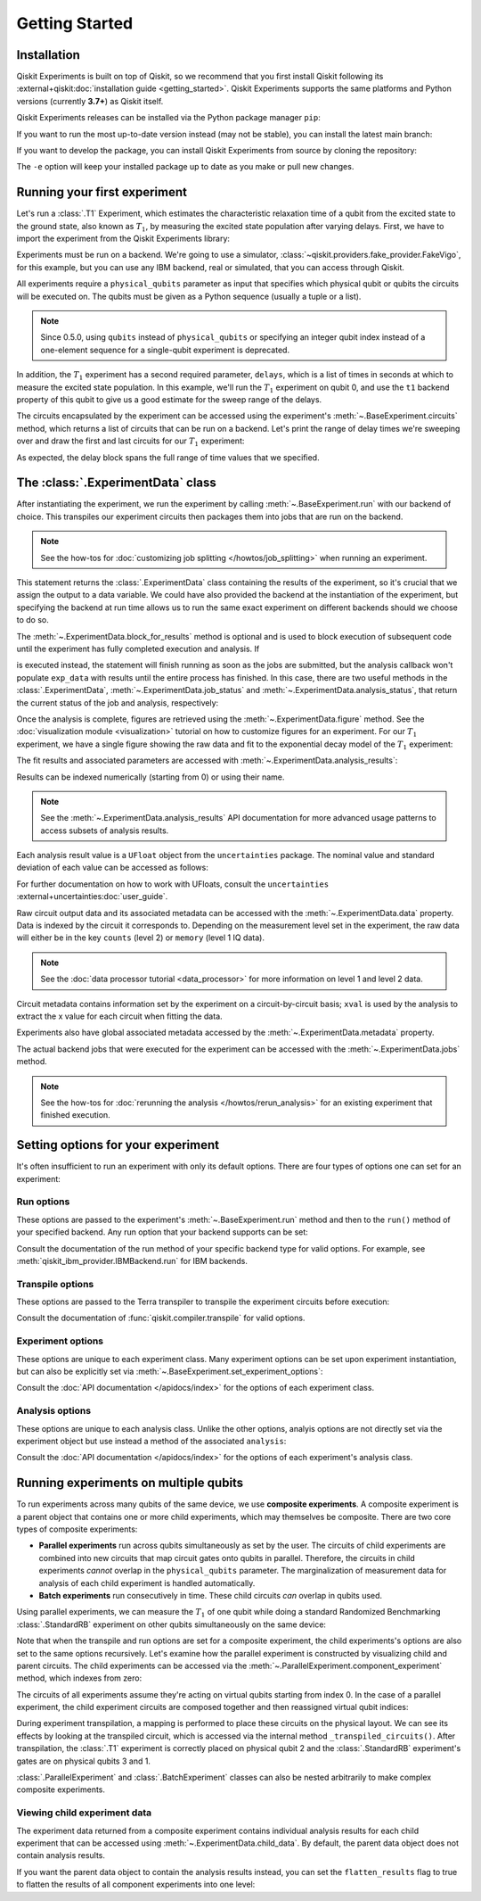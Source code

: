 ===============
Getting Started
===============

Installation
============

Qiskit Experiments is built on top of Qiskit, so we recommend that you first install
Qiskit following its :external+qiskit:doc:`installation guide <getting_started>`. Qiskit
Experiments supports the same platforms and Python versions (currently **3.7+**) as
Qiskit itself.

Qiskit Experiments releases can be installed via the Python package manager ``pip``:

.. jupyter-input::

    python -m pip install qiskit-experiments

If you want to run the most up-to-date version instead (may not be stable), you can
install the latest main branch:

.. jupyter-input::

    python -m pip install git+https://github.com/Qiskit/qiskit-experiments.git

If you want to develop the package, you can install Qiskit Experiments from source by
cloning the repository:

.. jupyter-input::

    git clone https://github.com/Qiskit/qiskit-experiments.git
    python -m pip install -e qiskit-experiments

The ``-e`` option will keep your installed package up to date as you make or pull new
changes.

Running your first experiment
=============================

Let's run a :class:`.T1` Experiment, which estimates the characteristic relaxation time
of a qubit from the excited state to the ground state, also known as :math:`T_1`, by
measuring the excited state population after varying delays. First, we have to import
the experiment from the Qiskit Experiments library:

.. jupyter-execute::

    from qiskit_experiments.library import T1

Experiments must be run on a backend. We're going to use a simulator,
:class:`~qiskit.providers.fake_provider.FakeVigo`, for this example, but you can use any
IBM backend, real or simulated, that you can access through Qiskit.

.. jupyter-execute::

    from qiskit.providers.fake_provider import FakeVigo
    from qiskit_aer import AerSimulator
    from qiskit.providers.aer.noise import NoiseModel
    import numpy as np

    # Create a pure relaxation noise model for AerSimulator
    noise_model = NoiseModel.from_backend(
        FakeVigo(), thermal_relaxation=True, gate_error=False, readout_error=False
    )

    backend = AerSimulator.from_backend(FakeVigo(), noise_model=noise_model)

All experiments require a ``physical_qubits`` parameter as input that specifies which
physical qubit or qubits the circuits will be executed on. The qubits must be given as a
Python sequence (usually a tuple or a list).

.. note::
    Since 0.5.0, using ``qubits`` instead of ``physical_qubits`` or specifying an
    integer qubit index instead of a one-element sequence for a single-qubit experiment
    is deprecated.

In addition, the :math:`T_1` experiment has
a second required parameter, ``delays``, which is a list of times in seconds at which to
measure the excited state population. In this example, we'll run the :math:`T_1`
experiment on qubit 0, and use the ``t1`` backend property of this qubit to give us a
good estimate for the sweep range of the delays.

.. jupyter-execute::

    qubit0_t1 = backend.properties().t1(0)

    delays = np.arange(1e-6, 3 * qubit0_t1, 3e-5)
    exp = T1(physical_qubits=(0,), delays=delays)

The circuits encapsulated by the experiment can be accessed using the experiment's
:meth:`~.BaseExperiment.circuits` method, which returns a list of circuits that can be
run on a backend. Let's print the range of delay times we're sweeping over and draw the
first and last circuits for our :math:`T_1` experiment:

.. jupyter-execute::

    print(delays)
    exp.circuits()[0].draw(output='mpl')

.. jupyter-execute::

    exp.circuits()[-1].draw(output='mpl')

As expected, the delay block spans the full range of time values that we specified.

The :class:`.ExperimentData` class
==================================

After instantiating the experiment, we run the experiment by calling
:meth:`~.BaseExperiment.run` with our backend of choice. This transpiles our experiment
circuits then packages them into jobs that are run on the backend.

.. note::
    See the how-tos for :doc:`customizing job splitting </howtos/job_splitting>` when
    running an experiment. 

This statement returns the :class:`.ExperimentData` class containing the results of the
experiment, so it's crucial that we assign the output to a data variable. We could have
also provided the backend at the instantiation of the experiment, but specifying the
backend at run time allows us to run the same exact experiment on different backends
should we choose to do so.

.. jupyter-execute::

    exp_data = exp.run(backend=backend).block_for_results()

The :meth:`~.ExperimentData.block_for_results` method is optional and is used to block
execution of subsequent code until the experiment has fully completed execution and
analysis. If

.. jupyter-input::
    
    exp_data = exp.run(backend=backend)

is executed instead, the statement will finish running as soon as the jobs are
submitted, but the analysis callback won't populate ``exp_data`` with results until the
entire process has finished. In this case, there are two useful methods in the
:class:`.ExperimentData`, :meth:`~.ExperimentData.job_status` and
:meth:`~.ExperimentData.analysis_status`, that return the current status of the job and
analysis, respectively:

.. jupyter-execute::

    print(exp_data.job_status())
    print(exp_data.analysis_status())

Once the analysis is complete, figures are retrieved using the
:meth:`~.ExperimentData.figure` method. See the :doc:`visualization module
<visualization>` tutorial on how to customize figures for an experiment. For our
:math:`T_1` experiment, we have a single figure showing the raw data and fit to the
exponential decay model of the :math:`T_1` experiment:

.. jupyter-execute::

    display(exp_data.figure(0))

The fit results and associated parameters are accessed with
:meth:`~.ExperimentData.analysis_results`:

.. jupyter-execute::

    for result in exp_data.analysis_results():
        print(result)

Results can be indexed numerically (starting from 0) or using their name.

.. note::
    See the :meth:`~.ExperimentData.analysis_results` API documentation for more 
    advanced usage patterns to access subsets of analysis results.

Each analysis
result value is a ``UFloat`` object from the ``uncertainties`` package. The nominal
value and standard deviation of each value can be accessed as follows:

.. jupyter-execute::

    print(exp_data.analysis_results("T1").value.nominal_value)
    print(exp_data.analysis_results("T1").value.std_dev)

For further documentation on how to work with UFloats, consult the ``uncertainties``
:external+uncertainties:doc:`user_guide`.

Raw circuit output data and its associated metadata can be accessed with the
:meth:`~.ExperimentData.data` property. Data is indexed by the circuit it corresponds
to. Depending on the measurement level set in the experiment, the raw data will either
be in the key ``counts`` (level 2) or ``memory`` (level 1 IQ data).

.. note::
    See the :doc:`data processor tutorial <data_processor>` for more 
    information on level 1 and level 2 data.

Circuit metadata contains information set by the experiment on a circuit-by-circuit
basis; ``xval`` is used by the analysis to extract the x value for each circuit when
fitting the data.

.. jupyter-execute::

    print(exp_data.data(0))

Experiments also have global associated metadata accessed by the
:meth:`~.ExperimentData.metadata` property.

.. jupyter-execute::

    print(exp_data.metadata)

The actual backend jobs that were executed for the experiment can be accessed with the
:meth:`~.ExperimentData.jobs` method.

.. note::
    See the how-tos for :doc:`rerunning the analysis </howtos/rerun_analysis>`
    for an existing experiment that finished execution.

Setting options for your experiment
===================================

It's often insufficient to run an experiment with only its default options. There are
four types of options one can set for an experiment:

Run options
-----------

These options are passed to the experiment's :meth:`~.BaseExperiment.run` method and
then to the ``run()`` method of your specified backend. Any run option that your backend
supports can be set:

.. jupyter-input::

  exp.set_run_options(shots=1000,
                      meas_level=MeasLevel.CLASSIFIED)

Consult the documentation of the run method of your
specific backend type for valid options.
For example, see :meth:`qiskit_ibm_provider.IBMBackend.run` for IBM backends.

Transpile options
-----------------
These options are passed to the Terra transpiler to transpile the experiment circuits
before execution:

.. jupyter-input::

  exp.set_transpile_options(scheduling_method='asap',
                            optimization_level=3,
                            basis_gates=["x", "sx", "rz"])

Consult the documentation of :func:`qiskit.compiler.transpile` for valid options.

Experiment options
------------------
These options are unique to each experiment class. Many experiment options can be set
upon experiment instantiation, but can also be explicitly set via
:meth:`~.BaseExperiment.set_experiment_options`:

.. jupyter-input::

    exp = T1(physical_qubits=(i,), delays=delays)
    exp.set_experiment_options(delays=new_delays)

Consult the :doc:`API documentation </apidocs/index>` for the options of each experiment
class.

Analysis options
----------------

These options are unique to each analysis class. Unlike the other options, analyis
options are not directly set via the experiment object but use instead a method of the
associated ``analysis``:

.. jupyter-execute::

    from qiskit_experiments.library import StandardRB

    exp = StandardRB(physical_qubits=(0,),
                    lengths=list(range(1, 300, 30)),
                    seed=123,
                    backend=backend)
    exp.analysis.set_options(gate_error_ratio=None)

Consult the :doc:`API documentation </apidocs/index>` for the options of each
experiment's analysis class.

Running experiments on multiple qubits
======================================

To run experiments across many qubits of the same device, we use **composite
experiments**. A composite experiment is a parent object that contains one or more child
experiments, which may themselves be composite. There are two core types of composite
experiments:

* **Parallel experiments** run across qubits simultaneously as set by the user. The
  circuits of child experiments are combined into new circuits that map circuit gates
  onto qubits in parallel. Therefore, the circuits in child experiments *cannot* overlap
  in the ``physical_qubits`` parameter. The marginalization of measurement data for
  analysis of each child experiment is handled automatically. 
* **Batch experiments** run consecutively in time. These child circuits *can* overlap in
  qubits used.

Using parallel experiments, we can measure the :math:`T_1` of one qubit while doing a
standard Randomized Benchmarking :class:`.StandardRB` experiment on other qubits
simultaneously on the same device:

.. jupyter-execute::

    from qiskit_experiments.framework import ParallelExperiment

    child_exp1 = T1(physical_qubits=(2,), delays=delays)
    child_exp2 = StandardRB(physical_qubits=(3,1), lengths=np.arange(1,100,10), num_samples=2)
    parallel_exp = ParallelExperiment([child_exp1, child_exp2])

Note that when the transpile and run options are set for a composite experiment, the
child experiments's options are also set to the same options recursively. Let's examine
how the parallel experiment is constructed by visualizing child and parent circuits. The
child experiments can be accessed via the
:meth:`~.ParallelExperiment.component_experiment` method, which indexes from zero:

.. jupyter-execute::

    parallel_exp.component_experiment(0).circuits()[0].draw(output='mpl')

.. jupyter-execute::

    parallel_exp.component_experiment(1).circuits()[0].draw(output='mpl')

The circuits of all experiments assume they're acting on virtual qubits starting from
index 0. In the case of a parallel experiment, the child experiment 
circuits are composed together and then reassigned virtual qubit indices:

.. jupyter-execute::

    parallel_exp.circuits()[0].draw(output='mpl')

During experiment transpilation, a mapping is performed to place these circuits on the
physical layout. We can see its effects by looking at the transpiled
circuit, which is accessed via the internal method ``_transpiled_circuits()``. After
transpilation, the :class:`.T1` experiment is correctly placed on physical qubit 2 
and the :class:`.StandardRB` experiment's gates are on physical qubits 3 and 1.

.. jupyter-execute::

    parallel_exp._transpiled_circuits()[0].draw(output='mpl')

:class:`.ParallelExperiment` and :class:`.BatchExperiment` classes can also be nested
arbitrarily to make complex composite experiments.

.. figure:: ./images/compositeexperiments.png
    :align: center

Viewing child experiment data
-----------------------------

The experiment data returned from a composite experiment contains individual analysis
results for each child experiment that can be accessed using
:meth:`~.ExperimentData.child_data`. By default, the parent data object does not contain
analysis results.

.. jupyter-execute::

    parallel_data = parallel_exp.run(backend, seed_simulator=101).block_for_results()

    for i, sub_data in enumerate(parallel_data.child_data()):
        print("Component experiment",i)
        display(sub_data.figure(0))
        for result in sub_data.analysis_results():
            print(result)

If you want the parent data object to contain the analysis results instead, you can set
the ``flatten_results`` flag to true to flatten the results of all component experiments
into one level:

.. jupyter-execute::

    parallel_exp = ParallelExperiment(
        [T1(physical_qubits=(i,), delays=delays) for i in range(2)], flatten_results=True
    )
    parallel_data = parallel_exp.run(backend, seed_simulator=101).block_for_results()

    for result in parallel_data.analysis_results():
        print(result)